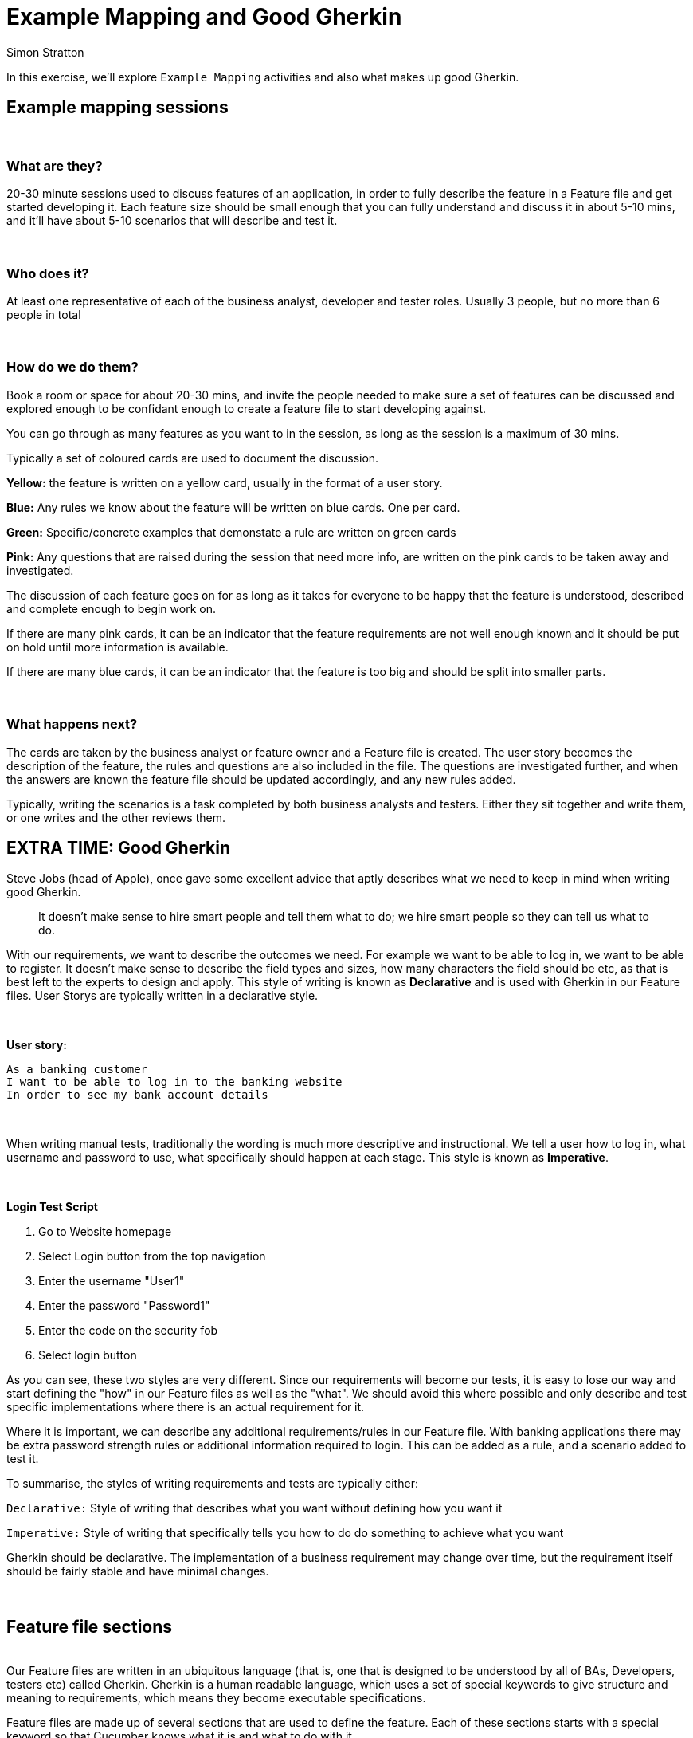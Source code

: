 = Example Mapping and Good Gherkin
:Author: Simon Stratton
:Version: 0.1
:imagesdir: .\images
:source-highlighter: prettify

:doctype: book

:blank: pass:[ +]


In this exercise, we'll explore `Example Mapping` activities and also what makes up good Gherkin.


== Example mapping sessions

{blank}

=== What are they?

20-30 minute sessions used to discuss features of an application, in order to fully describe the
feature in a Feature file and get started developing it. Each feature size should be
small enough that you can fully understand and discuss it in about 5-10 mins, and it'll have about 5-10
scenarios that will describe and test it.

{blank}

=== Who does it?

At least one representative of each of the business analyst, developer and tester roles. Usually
3 people, but no more than 6 people in total

{blank}

=== How do we do them?

Book a room or space for about 20-30 mins, and invite the people needed to make sure a set of
features can be discussed and explored enough to be confidant enough to create a feature file to
start developing against.

You can go through as many features as you want to in the session, as long as the session is a maximum
of 30 mins.

Typically a set of coloured cards are used to document the discussion.


****
*Yellow:*  the feature is written on a yellow card, usually in the format of a user story.

*Blue:* Any rules we know about the feature will be written on blue cards. One per card.

*Green:* Specific/concrete examples that demonstate a rule are written on green cards

*Pink:* Any questions that are raised during the session that need more info, are written on the
pink cards to be taken away and investigated.
****

The discussion of each feature goes on for as long as it takes for everyone to be happy that the
feature is understood, described and complete enough to begin work on.

If there are many pink cards, it can be an indicator that the feature requirements are not well enough
known and it should be put on hold until more information is available.

If there are many blue cards, it can be an indicator that the feature is too big and should be split
into smaller parts.

{blank}

=== What happens next?

The cards are taken by the business analyst or feature owner and a Feature file is created. The user
story becomes the description of the feature, the rules and questions are also included in the file.
The questions are investigated further, and when the answers are known the feature file should be
updated accordingly, and any new rules added.

Typically, writing the scenarios is a task completed by both business analysts and testers.
Either they sit together and write them, or one writes and the other reviews them.
{blank}



== EXTRA TIME: Good Gherkin

Steve Jobs (head of Apple), once gave some excellent advice that aptly describes what we need to
keep in mind when writing good Gherkin.

____
It doesn't make sense to hire smart people and tell them what to do; we hire smart
people so they can tell us what to do.
____

With our requirements, we want to describe the outcomes we need. For example we want to be able
to log in, we want to be able to register. It doesn't make sense to describe the field types
and sizes, how many characters the field should be etc, as that is best left to the experts
to design and apply. This style of writing is known as *Declarative* and is used with Gherkin
in our Feature files. User Storys are typically written in a declarative style.

{blank}

****
*User story:*

 As a banking customer
 I want to be able to log in to the banking website
 In order to see my bank account details
****

{blank}

When writing manual tests, traditionally the wording is much more descriptive and instructional.
We tell a user how to log in, what username and password to use, what specifically should happen
at each stage. This style is known as *Imperative*.

{blank}
****
*Login Test Script*

. Go to Website homepage
. Select Login button from the top navigation
. Enter the username "User1"
. Enter the password "Password1"
. Enter the code on the security fob
. Select login button
****

As you can see, these two styles are very different. Since our requirements will become our
tests, it is easy to lose our way and start defining the "how" in our Feature files as well
as the "what". We should avoid this where possible and only describe and test specific
implementations where there is an actual requirement for it.

Where it is important, we can describe any additional requirements/rules in our Feature file.
With banking applications there may be extra password strength rules or additional information
required to login. This can be added as a rule, and a scenario added to test it.

To summarise, the styles of writing requirements and tests are typically either:
****
`Declarative:` Style of writing that describes what you want without defining how you want it

`Imperative:` Style of writing that specifically tells you how to do do something to achieve
what you want
****
Gherkin should be declarative. The implementation of a business requirement may change over time,
but the requirement itself should be fairly stable and have minimal changes.

{blank}

== Feature file sections
{blank}
Our Feature files are written in an ubiquitous language (that is, one that is designed to
be understood by all of BAs, Developers, testers etc) called Gherkin. Gherkin is a human
readable language, which uses a set of special keywords to give structure and meaning to
requirements, which means they become executable specifications.

Feature files are made up of several sections that are used to define the feature. Each of
these sections starts with a special keyword so that Cucumber knows what it is and what to do
with it.

{blank}


=== `Feature`

{blank}

*Description*: This keyword indicates that the text following it is a name of a feature, and a
summary of the feature being developed

*Use in Feature file:* Must be the first word in the file, followed by a short name
for the feature

*Other info:* The space immediately under the keyword is a free text area. Anything under the
"Feature" keyword but before another special word, is ignored at runtime but can be used in
reporting.

[source,gherkin]
.LoginExample.feature
----
Feature: Login
  In order to access the website
  As a user
  I want to know if my login is successful

  Rules:
  * The User must be informed if the login information is incorrect
  * The User must be informed if the login is successful

  Glossary:
  * User: Someone who wants to create a Tools List using our application
  * Supporters: This is what the customer calls 'Admin' users.

@HighRisk
@HighImpact
Scenario: Navigate and login to the application
  Given I navigate to the login page
  When I enter the login details for a 'valid user'
  Then I can see the following message: 'Login successful'

----

Although Cucumber only uses the Feature name from this first section, we add several other
sub-sections (not used by Cucumber) for humans to review, discuss and understand the feature.
These sub-sections are not specifically required, and other sub-sections can be added as needed
by your model, but common ones you might see are:

*User story*

** Provides a description of the feature
** Being able to describe the Feature with a single user story helps to ensure feature files
do not get too big

*Rules*

** Specific requirements/acceptance criteria for the feature.
** Provided by the Business analyst

*Questions*

** Anyone that reads the Feature file can add questions about the functionality for
the business analyst to look into.
** Once a question is followed up and answered, they generally become rules.

*To-Do*

** Tasks that the developers have yet to do
** Parts of the feature that have not yet been developed (for example, pagination)

*Domain Language/Glossary*

** Any definitions needed to understand the feature,
** Explanation of any acronyms where required

{blank}

=== `Scenario`
{blank}


*Description:* This keyword is used to create a specific test.

*Use in Feature file:* There can be many of these per Feature file. Each Scenario should have a
unique and descriptive name.

*Other info:* Scenarios are user readable requirements, written in the decalartive format. Each
step of the test starts with a GIVEN, WHEN, THEN, AND, OR or BUT keyword, as described further on.

[source,gherkin]
.LoginExample.feature
----
Scenario: Navigate and login to the application
  Given I navigate to the login page
  When I enter the login details for a 'valid user'
  Then I can see the following message: 'Login successful'

----

{blank}
Scenarios are specific examples that illustrate a business rule, they can also be seen as your
tests or acceptance tests.

When we write our automation tests, they will link back into the scenario so each step will trigger
execution of an automation test.

Generally, there will be 5-10 scenarios per Feature. This is not a hard rule, and it will vary
depending on the feature complexity and the data variables, however if there are large numbers of
scenarios it can indicate that the Feature is covering too much and should be broken into
smaller chunks.

Keep in mind that the Feature file is the source of all code and tests in the project, so breaking
it into smaller chunks later in the project will require expensive rework to refactor code.

{blank}

=== `Scenario Outline`
{blank}

*Description:* This keyword is used to create a test template, or a data driven test. A Scenario
Outline will have associated test data and will run once for each set of data it has.

*Use in Feature file:* There can be many of these per Feature file. Each Scenario Outline
should have a unique and descriptive name.

*Other info:* In order to have multiple test runs for different data sets, we must parameterise the
data in the test, and provide the data in a table below the final step in the Scenario.

Lets say we have multiple Scenarios where the only difference between them is the data, for
example logging in as different users. We could write a test for each set of data

[source,gherkin]
.LoginExample2.feature
----
Scenario: Navigate and login to the application as a valid user
  Given I navigate to the login page
  When I enter the login details for a validUser
  Then I can see the following message: 'Login Successful'


  Scenario: Navigate and login to the application as an invalid user
    Given I navigate to the login page
    When I enter the login details for a invalidUser
    Then I can see the following message: 'Username or Password is incorrect'
----


Instead of writing several Scenarios we can write a single Scenario Outline and add a table of
data to be used with it. In order to link the data table to the test, we parameterise the data,
so that instead of validUser or invalidUser, we have <userType>, then provide the values for
userType in the table below the Scenario.

[source,gherkin]
.LoginExample3.feature
----
Scenario Outline: Navigate and login to the application
  Given I navigate to the login page
  When I enter the login details for a '<userType>'
  Then I can see the following message: '<validationMessage>'
  Examples:
  | userType | validationMessage |
  | invalidUser | Username or Password is incorrect |
  | validUser | Login Successful |
----


Note that we have put single quotes around the variables in our Gherkin. Although Gherkin doesn't
require this, doing so will allow Cucumber to automatically use Regex for us when generating our
step definitions

{blank}


=== `Background`

{blank}

*Description:*  This keyword is used to create a special scenario that is to be run before every
other scenario. These can also be seen as the pre-requisites or set up for the test.

*Use in Feature file:*  There can only be one per Feature file, and it must be put before the
first scenario

*Other info:* The Background scenario only contains GIVEN type statements, including AND, OR and BUT.

{blank}
[source,gherkin]
.LoginExample4.feature
----

Background:
  Given I have opened a Chrome browser
  And I navigate to the login page
----
{blank}
Since a Feature file is a user readable specification, we need to make sure that the Feature file
and Scenarios are easy to read and follow. The Background scenario should be as short and simple
as possible so it is easy to remember as a pre-requiite when reading the other scenarios, in order
to understand the bigger picture.

Keep it simple.

{blank}

=== Test steps: `GIVEN`, `WHEN`, `THEN`, `AND`, `BUT`

{blank}

*Description:* These keywords are used to define steps in the Scenarios.

*Use in Feature file:* The Keyword must be the first word on the line. Only one keyword
can be used per line. Try to keep to using 3-6 keywords per scenario.

*Other info:*

** `GIVEN` is a test prerequisite
** `WHEN` is the action that you’ll be testing
** `THEN` is the expected results.
** `AND`, `OR` and `BUT` keywords are used to have multiple `GIVEN`, `WHEN` or `THEN` steps.

{blank}
[source,gherkin]
.LoginExample5.feature
----
Scenario: Navigate and login to the application as a valid user
  Given I have opened a Chrome browser
  And I navigate to the login page
  OR I click on a login button
  When I enter the login details for a validUser
  Then I can see the following message: 'Login Successful'

----
{blank}

=== `Examples`
{blank}

*Description:* This keyword is used to provide the data for the Scenario Outline.

*Use in Feature file:* The Keyword must be used for the Scenario Outline, and must be under the
last step. It can only be used once

*Use in Cucumber:* Cucumber cycles through the data and runs the Scenario outline once per line
of data.

*Other info:* You can have many lines of data in the example section, but bear in mind that the
feature file should be easy to read and understand, and although you can list every possible
data combination (for example many, many sets of login data), these scenarios are also your tests
so only add the data that needs to be tested.

{blank}

[source,gherkin]
.LoginExample6.feature
----

  Examples:
  | userType | validationMessage |
  | invalidUser | Username or Password is incorrect |
  | validUser | Login Successful |
  | adminUser | Login Successful - Welcome Admin|
----


{blank}

=== Secondary keywords

As well as our primary keywords which allow us to define the feature and tests, we
can use secondary keywords to add some extra information or add comments.

`@` - Defines tags, used to label scenarios or features. If you tag a feature, it
is the same as tagging all scenarios in the feature file.

The tags themselves are not special keywords and can be anything you want them to be. Cucumber will
create them as categories which can be used to group or filter the tests during execution or
reporting.


[source,gherkin]
.LoginExample7.feature
----
@HighRisk
@Admin
@Login
Scenario: Navigate and login to the application
  Given I navigate to the login page
  When I enter login details for admin
  Then I can see the following message: "Logged In"
----

{blank}
`"""` - Defines Doc Strings, used to pass through large or multi-line sections of data.

[source,gherkin]
.LoginExample2.feature
----
Scenario: Navigate and login to the application
  Given I navigate to the login page
  When I enter login details for admin
  Then I can see the following message:
  """
  Welcome Admin user
  You have logged in
  It has been <num> days since you last logged in
  """
----

{blank}
`|` is used to create Data Tables. Data tables are used in all Scenario Outlines to pass through the
data sets for all test runs.

[source,gherkin]
.LoginExample6.feature
----

  Examples:
  | userType | validationMessage |
  | invalidUser | Username or Password is incorrect |
  | validUser | Login Successful |
  | adminUser | Login Successful - Welcome Admin|
----


{blank}
`#` is used for Comments, and everything on that line is then ignored by Cucumber. Generally, commenting isn't needed much in Feature files, as by nature
they should be self explanatory.

[source,gherkin]
.LoginExample4.feature
----
# Check an admin user exists before automating this
@HighImpact
Scenario: Navigate and login to the application
  Given I navigate to the login page
  When I enter login details for admin
  Then I can see the following message: "Logged In"
----

